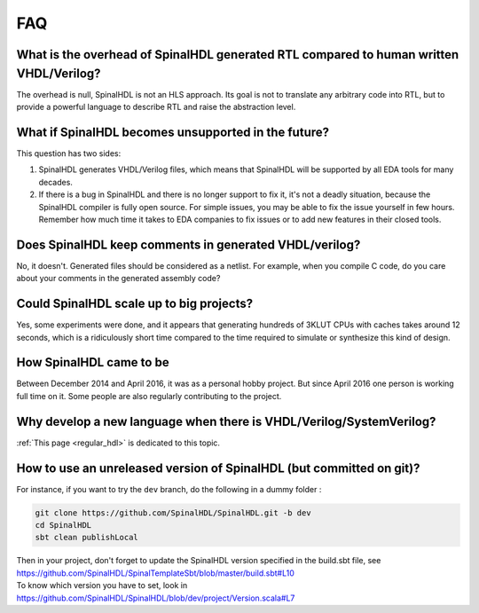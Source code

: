 .. role:: raw-html-m2r(raw)
   :format: html

FAQ
===

What is the overhead of SpinalHDL generated RTL compared to human written VHDL/Verilog?
~~~~~~~~~~~~~~~~~~~~~~~~~~~~~~~~~~~~~~~~~~~~~~~~~~~~~~~~~~~~~~~~~~~~~~~~~~~~~~~~~~~~~~~

The overhead is null, SpinalHDL is not an HLS approach. Its goal is not to translate any arbitrary code into RTL, but to provide a powerful language to describe RTL and raise the abstraction level.

What if SpinalHDL becomes unsupported in the future?
~~~~~~~~~~~~~~~~~~~~~~~~~~~~~~~~~~~~~~~~~~~~~~~~~~~~

This question has two sides:

1. SpinalHDL generates VHDL/Verilog files, which means that SpinalHDL will be supported by all EDA tools for many decades.
2. If there is a bug in SpinalHDL and there is no longer support to fix it, it's not a deadly situation, because the SpinalHDL compiler is fully open source. For simple issues, you may be able to fix the issue yourself in few hours. Remember how much time it takes to EDA companies to fix issues or to add new features in their closed tools.

Does SpinalHDL keep comments in generated VHDL/verilog?
~~~~~~~~~~~~~~~~~~~~~~~~~~~~~~~~~~~~~~~~~~~~~~~~~~~~~~~

No, it doesn't. Generated files should be considered as a netlist. For example, when you compile C code, do you care about your comments in the generated assembly code?

Could SpinalHDL scale up to big projects?
~~~~~~~~~~~~~~~~~~~~~~~~~~~~~~~~~~~~~~~~~

Yes, some experiments were done, and it appears that generating hundreds of 3KLUT CPUs with caches takes around 12 seconds, which is a ridiculously short time compared to the time required to simulate or synthesize this kind of design.

How SpinalHDL came to be
~~~~~~~~~~~~~~~~~~~~~~~~

Between December 2014 and April 2016, it was as a personal hobby project. But since April 2016 one person is working full time on it. Some people are also regularly contributing to the project.

Why develop a new language when there is VHDL/Verilog/SystemVerilog?
~~~~~~~~~~~~~~~~~~~~~~~~~~~~~~~~~~~~~~~~~~~~~~~~~~~~~~~~~~~~~~~~~~~~

:ref:`This page <regular_hdl>`\  is dedicated to this topic.

How to use an unreleased version of SpinalHDL (but committed on git)?
~~~~~~~~~~~~~~~~~~~~~~~~~~~~~~~~~~~~~~~~~~~~~~~~~~~~~~~~~~~~~~~~~~~~~

For instance, if you want to try the ``dev`` branch, do the following in a dummy folder :

.. code-block:: sh

   git clone https://github.com/SpinalHDL/SpinalHDL.git -b dev
   cd SpinalHDL
   sbt clean publishLocal

| Then in your project, don't forget to update the SpinalHDL version specified in the build.sbt file, see
| `https://github.com/SpinalHDL/SpinalTemplateSbt/blob/master/build.sbt#L10 <https://github.com/SpinalHDL/SpinalTemplateSbt/blob/master/build.sbt#L10>`_
| To know which version you have to set, look in
| `https://github.com/SpinalHDL/SpinalHDL/blob/dev/project/Version.scala#L7 <https://github.com/SpinalHDL/SpinalHDL/blob/dev/project/Version.scala#L7>`_
